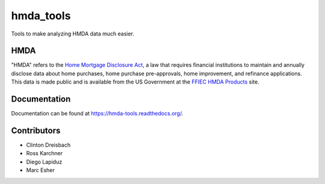 hmda_tools
==========

Tools to make analyzing HMDA data much easier.

HMDA
----

"HMDA" refers to the `Home Mortgage Disclosure Act`_, a law that requires
financial institutions to maintain and annually disclose data about home
purchases, home purchase pre-approvals, home improvement, and refinance applications. This data is made public and is available from the US Government at the `FFIEC HMDA Products`_ site.

.. _Home Mortgage Disclosure Act:  http://en.wikipedia.org/wiki/Home_Mortgage_Disclosure_Act
.. _FFIEC HMDA Products: http://www.ffiec.gov/hmda/hmdaproducts.htm

Documentation
--------------
Documentation can be found at https://hmda-tools.readthedocs.org/.

Contributors
-------------
* Clinton Dreisbach
* Ross Karchner
* Diego Lapiduz
* Marc Esher
